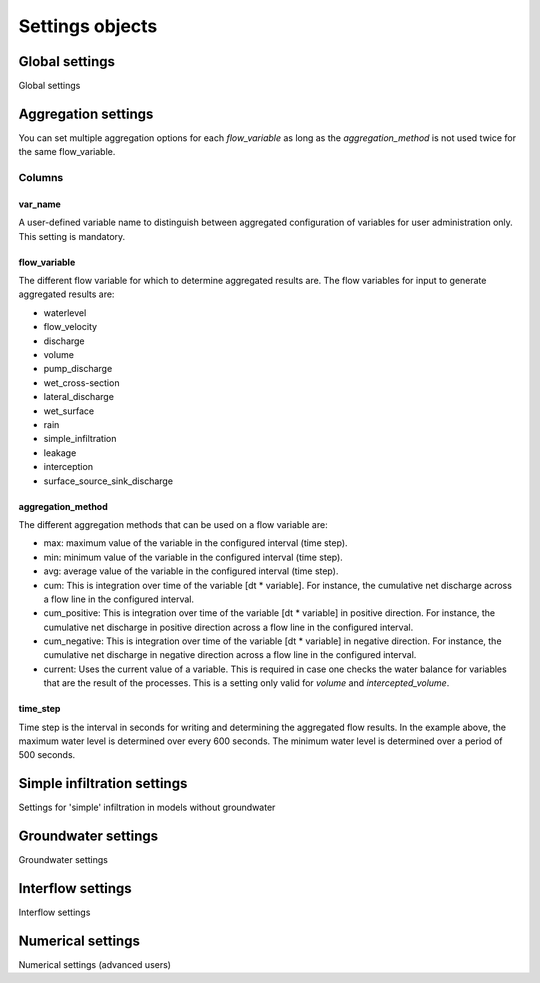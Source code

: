 .. _settings_objects:

Settings objects
================

Global settings
---------------

Global settings


.. _aggregation_settings:

Aggregation settings
--------------------

You can set multiple aggregation options for each *flow_variable* as long as the *aggregation_method* is not used twice for the same flow_variable.

Columns
^^^^^^^

var_name
""""""""

A user-defined variable name to distinguish between aggregated configuration of variables for user administration only. This setting is mandatory.

flow_variable
"""""""""""""

The different flow variable for which to determine aggregated results are. The flow variables for input to generate aggregated results are:

* waterlevel
* flow_velocity
* discharge
* volume
* pump_discharge
* wet_cross-section
* lateral_discharge
* wet_surface
* rain
* simple_infiltration
* leakage
* interception
* surface_source_sink_discharge


aggregation_method
""""""""""""""""""

The different aggregation methods that can be used on a flow variable are:

* max: maximum value of the variable in the configured interval (time step).
* min: minimum value of the variable in the configured interval (time step).
* avg: average value of the variable in the configured interval (time step).
* cum: This is integration over time of the variable [dt * variable]. For instance, the cumulative net discharge across a flow line in the configured interval.
* cum_positive: This is integration over time of the variable [dt * variable] in positive direction. For instance, the cumulative net discharge in positive direction across a flow line in the configured interval.
* cum_negative: This is integration over time of the variable [dt * variable] in negative direction. For instance, the cumulative net discharge in negative direction across a flow line in the configured interval.
* current: Uses the current value of a variable. This is required in case one checks the water balance for variables that are the result of the processes. This is a setting only valid for *volume* and *intercepted_volume*.


time_step
"""""""""

Time step is the interval in seconds for writing and determining the aggregated flow results. In the example above, the maximum water level is determined over every 600 seconds. The minimum water level is determined over a period of 500 seconds.


Simple infiltration settings
----------------------------

Settings for 'simple' infiltration in models without groundwater

Groundwater settings
--------------------

Groundwater settings

Interflow settings
------------------

Interflow settings

Numerical settings
------------------

Numerical settings (advanced users)